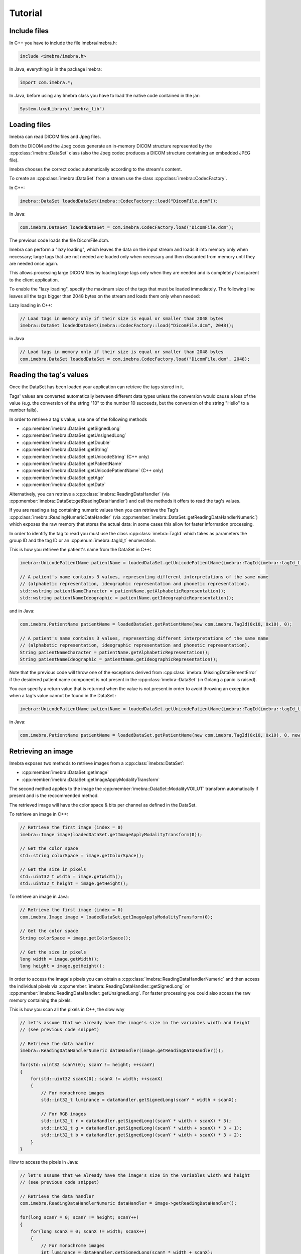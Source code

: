 Tutorial
========

Include files
-------------

In C++ you have to include the file imebra/imebra.h:

.. code-block:: c++

    include <imebra/imebra.h>

In Java, everything is in the package imebra:

.. code-block:: java

    import com.imebra.*;

In Java, before using any Imebra class you have to load the native code contained in the jar:

.. code-block:: java
    
    System.loadLibrary("imebra_lib")
    

Loading files
-------------

Imebra can read DICOM files and Jpeg files.

Both the DICOM and the Jpeg codes generate an in-memory DICOM structure represented by the :cpp:class:`imebra::DataSet` class
(also the Jpeg codec produces a DICOM structure containing an embedded JPEG file).

Imebra chooses the correct codec automatically according to the stream's content.

To create an :cpp:class:`imebra::DataSet` from a stream use the class :cpp:class:`imebra::CodecFactory`.

In C++:

.. code-block:: c++

    imebra::DataSet loadedDataSet(imebra::CodecFactory::load("DicomFile.dcm"));


In Java:

.. code-block:: java

    com.imebra.DataSet loadedDataSet = com.imebra.CodecFactory.load("DicomFile.dcm");


The previous code loads the file DicomFile.dcm.

Imebra can perform a "lazy loading", which leaves the data on the input stream and loads it into memory
only when necessary; large tags that are not needed are loaded only when necessary and then discarded from memory 
until they are needed once again.

This allows processing large DICOM files by loading large tags only when they are needed and is completely transparent
to the client application.

To enable the "lazy loading", specify the maximum size of the tags that must be loaded immediately. The following line
leaves all the tags bigger than 2048 bytes on the stream and loads them only when needed:

Lazy loading in C++:

.. code-block:: c++

    // Load tags in memory only if their size is equal or smaller than 2048 bytes
    imebra::DataSet loadedDataSet(imebra::CodecFactory::load("DicomFile.dcm", 2048));


in Java

.. code-block:: java

    // Load tags in memory only if their size is equal or smaller than 2048 bytes
    com.imebra.DataSet loadedDataSet = com.imebra.CodecFactory.load("DicomFile.dcm", 2048);
    

Reading the tag's values
------------------------

Once the DataSet has been loaded your application can retrieve the tags stored in it.

Tags' values are converted automatically between different data types unless the conversion would cause a loss
of the value (e.g. the conversion of the string "10" to the number 10 succeeds, but the conversion of the string "Hello" to a number
fails).

In order to retrieve a tag's value, use one of the following methods

- :cpp:member:`imebra::DataSet::getSignedLong`
- :cpp:member:`imebra::DataSet::getUnsignedLong`
- :cpp:member:`imebra::DataSet::getDouble`
- :cpp:member:`imebra::DataSet::getString`
- :cpp:member:`imebra::DataSet::getUnicodeString` (C++ only)
- :cpp:member:`imebra::DataSet::getPatientName`
- :cpp:member:`imebra::DataSet::getUnicodePatientName` (C++ only)
- :cpp:member:`imebra::DataSet::getAge`
- :cpp:member:`imebra::DataSet::getDate`

Alternatively, you can retrieve a :cpp:class:`imebra::ReadingDataHandler` (via :cpp:member:`imebra::DataSet::getReadingDataHandler`) and 
call the methods it offers to read the tag's values.

If you are reading a tag containing numeric values then you can retrieve the Tag's :cpp:class:`imebra::ReadingNumericDataHandler`
(via :cpp:member:`imebra::DataSet::getReadingDataHandlerNumeric`) which exposes the raw memory that stores the actual data: in some cases
this allow for faster information processing.

In order to identify the tag to read you must use the class :cpp:class:`imebra::TagId` which takes as parameters the group ID and the tag ID or
an :cpp:enum:`imebra::tagId_t` enumeration.

This is how you retrieve the patient's name from the DataSet in C++:

.. code-block:: c++

    imebra::UnicodePatientName patientName = loadedDataSet.getUnicodePatientName(imebra::TagId(imebra::tagId_t::PatientName_0010_0010), 0);

    // A patient's name contains 3 values, representing different interpretations of the same name
    // (alphabetic representation, ideographic representation and phonetic representation).
    std::wstring patientNameCharacter = patientName.getAlphabeticRepresentation();
    std::wstring patientNameIdeographic = patientName.getIdeographicRepresentation();

and in Java:

.. code-block:: java

    com.imebra.PatientName patientName = loadedDataSet.getPatientName(new com.imebra.TagId(0x10, 0x10), 0);

    // A patient's name contains 3 values, representing different interpretations of the same name
    // (alphabetic representation, ideographic representation and phonetic representation).
    String patientNameCharacter = patientName.getAlphabeticRepresentation();
    String patientNameIdeographic = patientName.getIdeographicRepresentation();


Note that the previous code will throw one of the exceptions derived from :cpp:class:`imebra::MissingDataElementError`
if the desidered patient name component is not present in the :cpp:class:`imebra::DataSet` (in Golang a panic is raised).

You can specify a return value that is returned when the value is not present in order to avoid throwing an exception when
a tag's value cannot be found in the DataSet :

.. code-block:: c++

    imebra::UnicodePatientName patientName = loadedDataSet.getUnicodePatientName(imebra::TagId(imebra::tagId_t::PatientName_0010_0010), 0, imebra::UnicodePatientName(L"", L"", L""));

in Java:

.. code-block:: java

    com.imebra.PatientName patientName = loadedDataSet.getPatientName(new com.imebra.TagId(0x10, 0x10), 0, new com.imebra.PatientName("", "", ""));


Retrieving an image
-------------------

Imebra exposes two methods to retrieve images from a :cpp:class:`imebra::DataSet`:

- :cpp:member:`imebra::DataSet::getImage`
- :cpp:member:`imebra::DataSet::getImageApplyModalityTransform`

The second method applies to the image the :cpp:member:`imebra::DataSet::ModalityVOILUT` transform automatically if present
and is the reccommended method.

The retrieved image will have the color space & bits per channel as defined in the DataSet.

To retrieve an image in C++:

.. code-block:: c++

    // Retrieve the first image (index = 0)
    imebra::Image image(loadedDataSet.getImageApplyModalityTransform(0));

    // Get the color space
    std::string colorSpace = image.getColorSpace();

    // Get the size in pixels
    std::uint32_t width = image.getWidth();
    std::uint32_t height = image.getHeight();


To retrieve an image in Java:

.. code-block:: java

    // Retrieve the first image (index = 0)
    com.imebra.Image image = loadedDataSet.getImageApplyModalityTransform(0);

    // Get the color space
    String colorSpace = image.getColorSpace();

    // Get the size in pixels
    long width = image.getWidth();
    long height = image.getHeight();


In order to access the image's pixels you can obtain a :cpp:class:`imebra::ReadingDataHandlerNumeric` and then
access the individual pixels via :cpp:member:`imebra::ReadingDataHandler::getSignedLong` or 
:cpp:member:`imebra::ReadingDataHandler::getUnsignedLong`. For faster processing you could also access
the raw memory containing the pixels.

This is how you scan all the pixels in C++, the slow way

.. code-block:: c++

    // let's assume that we already have the image's size in the variables width and height
    // (see previous code snippet)

    // Retrieve the data handler
    imebra::ReadingDataHandlerNumeric dataHandler(image.getReadingDataHandler());

    for(std::uint32 scanY(0); scanY != height; ++scanY)
    {
        for(std::uint32 scanX(0); scanX != width; ++scanX)
        {
            // For monochrome images
            std::int32_t luminance = dataHandler.getSignedLong(scanY * width + scanX);

            // For RGB images
            std::int32_t r = dataHandler.getSignedLong((scanY * width + scanX) * 3);
            std::int32_t g = dataHandler.getSignedLong((scanY * width + scanX) * 3 + 1);
            std::int32_t b = dataHandler.getSignedLong((scanY * width + scanX) * 3 + 2);
        }
    }


How to access the pixels in Java:

.. code-block:: java

    // let's assume that we already have the image's size in the variables width and height
    // (see previous code snippet)

    // Retrieve the data handler
    com.imebra.ReadingDataHandlerNumeric dataHandler = image->getReadingDataHandler();

    for(long scanY = 0; scanY != height; scanY++)
    {
        for(long scanX = 0; scanX != width; scanX++)
        {
            // For monochrome images
            int luminance = dataHandler.getSignedLong(scanY * width + scanX);

            // For RGB images
            int r = dataHandler.getSignedLong((scanY * width + scanX) * 3);
            int g = dataHandler.getSignedLong((scanY * width + scanX) * 3 + 1);
            int b = dataHandler.getSignedLong((scanY * width + scanX) * 3 + 2);
        }
    }


In order to make things faster you can retrieve the memory containing the data in raw format from the :cpp:class:`imebra::ReadingDataHandlerNumeric`
object:

.. code-block:: c++

    // Retrieve the data handler
    imebra::ReadingDataHandlerNumeric dataHandler(image.getReadingDataHandler());

    // Get the memory pointer and the size (in bytes)
    size_t dataLength;
    const char* data = dataHandler.data(&dataLength);

    // Get the number of bytes per each value (1, 2, or 4 for images)
    size_t bytesPerValue = dataHandler.getUnitSize(); 

    // Are the values signed?
    bool bIsSigned = dataHandler.isSigned();

    // Do something with the pixels...A template function would come handy


Displaying an image
-------------------

An image may have to undergo several transformations before it can be displayed on a computer (or mobile) screen.
Usually, the computer monitor accepts 8 bit per channel RGB (or RGBA) images, while images retrieved from a DataSet
may have more than 8 bits per channel (up to 32) and may have a different color space (for instance MONOCHROME1, MONOCHROME2,
YBR_FULL, etc).

While the necessary transforms are performed automatically by the :cpp:class:`imebra::DrawBitmap` class, some 
transformations must still be performed by the client application.

In particular, the :cpp:class:`imebra::DrawBitmap` class takes care of:

- converting the color space
- shifting the channels values to 8 bit

The client application must take care of applying the :cpp:class:`imebra::ModalityVOILUT` transform (but this is easily done
by calling :cpp:member:`imebra::DataSet::getImageApplyModalityTransform` instead of :cpp:member:`imebra::DataSet::getImage`)
and the :cpp:member:`imebra::VOILUT` transform.

The :cpp:member:`imebra::VOILUT` can be applied only to monochromatic images and changes the image's contrast to enhance
different portions of the image (for instance just the bones or the tissue).

Usually, the dataSet contains a few tags that store some pre-defined VOILUT settings for the image: the client application should apply
those values to the VOILUT transform.
The pre-defined settings come as pairs of center/width values or as Lookup Tables stored in the DICOM sequence 0028,3010.

To retrieve the pairs center/width use the method :cpp:member:`imebra::DataSet::getVOIs`, while to retrieve the LUTs use
the method :cpp:member:`imebra::DataSet::getLUT`.

in C++

.. code-block:: c++

    // The transforms chain will contain all the transform that we want to 
    // apply to the image before displaying it
    imebra::TransformsChain chain;

    if(imebra::ColorTransformsFactory::isMonochrome(image.getColorSpace()))
    {
        // Allocate a VOILUT transform. If the DataSet does not contain any pre-defined
        //  settings then we will find the optimal ones.
        std::shared_ptr<imebra::VOILUT> pVoilutTransform;

        // Retrieve the VOIs (center/width pairs)
        imebra::vois_t vois = loadedDataSet.getVOIs();

        // Retrieve the LUTs
        std::list<imebra::LUT> luts;
        for(size_t scanLUTs(0); ; ++scanLUTs)
        {
            try
            {
                luts.push_back(loadedDataSet.getLUT(imebra::TagId(imebra::tagId_t::VOILUTSequence_0028_3010), scanLUTs));
            }
            catch(const imebra::MissingDataElementError&)
            {
                break;
            }
        }

        if(!vois.empty())
        {
            pVoilutTransform.reset(new imebra::VOILUT(vois[0]));
        }
        else if(!luts.empty())
        {
            pVoilutTransform.reset(new imebra::VOILUT(luts.front()));
        }
        else
        {
            pVoilutTransform.reset(new imebra::VOILUT(imebra::VOILUT::getOptimalVOI(image, 0, 0, width, height)));
        }
        
        chain.addTransform(*pVoilutTransform);        
    }

    // If the image is monochromatic then now chain contains the VOILUT transform


in Java

.. code-block:: java

    // The transforms chain will contain all the transform that we want to 
    // apply to the image before displaying it
    com.imebra.TransformsChain chain = new com.imebra.TransformsChain();

    if(com.imebra.ColorTransformsFactory.isMonochrome(image.getColorSpace()))
    {
        // Allocate a VOILUT transform. If the DataSet does not contain any pre-defined
        //  settings then we will find the optimal ones.
        com.imebra.VOILUT voilutTransform = new com.imebra.VOILUT();

        // Retrieve the VOIs (center/width pairs)
        com.imebra.vois_t vois = loadedDataSet.getVOIs();

        // Retrieve the LUTs
        List<com.imebra.LUT> luts = new ArrayList<com.imebra.LUT>();
        for(long scanLUTs = 0; ; scanLUTs++)
        {
            try
            {
                luts.add(loadedDataSet.getLUT(new com.imebra.TagId(0x0028,0x3010), scanLUTs));
            }
            catch(Exception e)
            {
                break;
            }
        }

        if(!vois.isEmpty())
        {
            voilutTransform = new com.imebra.VOILUT(vois.get(0));
        }
        else if(!luts.isEmpty())
        {
            voilutTransform = new com.imebra.VOILUT(luts.get(0));
        }
        else
        {
            voilutTransform = new com.imebra.VOILUT(com.imebra.getOptimalVOI(image, 0, 0, width, height));
        }
        
        chain.add(voilutTransform);        
    }



Now we can display the image. We use :cpp:class:`imebra::DrawBitmap` to obtain an RGB image
ready to be displayed.

In C++

.. code-block:: c++

    // We create a DrawBitmap that always apply the chain transform before getting the RGB image
    imebra::DrawBitmap draw(chain);

    // Ask for the size of the buffer (in bytes)
    size_t requestedBufferSize = draw.getBitmap(image, imebra::drawBitmapType_t::drawBitmapRGBA, 4, 0, 0);
    
    // Now we allocate the buffer and then ask DrawBitmap to fill it
    std::string buffer(requestedBufferSize, char(0));
    draw.getBitmap(image, imebra::drawBitmapType_t::drawBitmapRGBA, 4, &(buffer.at(0)), requestedBufferSize);

On OS-X or iOS you can use the provided method :cpp:func:`imebra::getImebraImage` to obtain a NSImage or an UIImage:

.. code-block:: c++

    // We create a DrawBitmap that always apply the chain transform before getting the RGB image
    imebra::DrawBitmap draw(chain);

    // Get an NSImage (or UIImage on iOS)
    NSImage* nsImage = getImebraImage(*ybrImage, draw);


In Java

.. code-block:: java

    // We create a DrawBitmap that always apply the chain transform before getting the RGB image
    com.imebra.DrawBitmap draw = new com.imebra.DrawBitmap(chain);

    // Ask for the size of the buffer (in bytes)
    long requestedBufferSize = draw.getBitmap(image, imebra::drawBitmapType_t::drawBitmapRGBA, 4, new byte[0]);
    
    byte buffer[] = new byte[(int)requestedBufferSize]; // Ideally you want to reuse this in subsequent calls to getBitmap()
    ByteBuffer byteBuffer = ByteBuffer.wrap(buffer);

    // Now fill the buffer with the image data and create a bitmap from it
    drawBitmap.getBitmap(image, drawBitmapType_t.drawBitmapRGBA, 4, buffer);
    Bitmap renderBitmap = Bitmap.createBitmap((int)image.getWidth(), (int)image.getHeight(), Bitmap.Config.ARGB_8888);
    renderBitmap.copyPixelsFromBuffer(byteBuffer);

    // The Bitmap can be assigned to an ImageView on Android


Creating an empty DataSet
-------------------------

When creating an empty :cpp:class:`imebra::DataSet` you have to specify the transfer syntax that will be used to encode it.
The transfer syntax specifies also how the embedded images are compressed.

The accepted transfer syntaxes are:

- "1.2.840.10008.1.2" (Implicit VR little endian)
- "1.2.840.10008.1.2.1" (Explicit VR little endian)
- "1.2.840.10008.1.2.2" (Explicit VR big endian)
- "1.2.840.10008.1.2.5" (RLE compression)
- "1.2.840.10008.1.2.4.50" (Jpeg baseline 8 bit lossy)
- "1.2.840.10008.1.2.4.51" (Jpeg extended 12 bit lossy)
- "1.2.840.10008.1.2.4.57" (Jpeg lossless NH)
- "1.2.840.10008.1.2.4.70" (Jpeg lossless NH first order prediction)

To create an empty DataSet in C++:

.. code-block:: c++

    // We specify the transfer syntax and the charset
    imebra::MutableDataSet dataSet("1.2.840.10008.1.2.1", "ISO 2022 IR 6");


In Java:

.. code-block:: java

    // We specify the transfer syntax and the charset
    com.imebra.MutableDataSet dataSet = new com.imebra.MutableDataSet("1.2.840.10008.1.2.1", "ISO 2022 IR 6");



Modifying the dataset's content
-------------------------------

You can set the tags values by calling the setters on the DataSet or by retrieving a WritingDataHandler for
a specific tag.

WritingDataHandler objects allow modifying several tag's buffers, while the DataSet setters allow setting only
the element 0 of the first tag's buffer.

The available DataSet setters are:

Once the DataSet has been loaded your application can retrieve the tags stored in it.

In order to write a tag's value, use one of the following methods

- :cpp:member:`imebra::MutableDataSet::setSignedLong`
- :cpp:member:`imebra::MutableDataSet::setUnsignedLong`
- :cpp:member:`imebra::MutableDataSet::setDouble`
- :cpp:member:`imebra::MutableDataSet::setString`
- :cpp:member:`imebra::MutableDataSet::setUnicodeString` (C++ only)
- :cpp:member:`imebra::MutableDataSet::setpatientName`
- :cpp:member:`imebra::MutableDataSet::setUnicodePatientName` (C++ only)
- :cpp:member:`imebra::MutableDataSet::setAge`
- :cpp:member:`imebra::MutableDataSet::setDate`

The WritingDataHandler and WritingDataHandlerNumeric classes contain the same setters but allow to access all the tags' elements, not just
the first one.

This is how you set the patient's name using the DataSet setter:

In C++:

.. code-block:: c++

    dataSet.setUnicodePatientName(TagId(imebra::tagId_t::PatientName_0010_0010), UnicodePatientName(L"Patient^Name", "", ""));

In Java:

.. code-block:: java

    dataSet.setString(new com.imebra.TagId(0x10, 0x10), new PatientName("Patient^Name", "", ""));


Embedding images into the dataSet
---------------------------------

When an image is stored in the dataSet then it is compressed according to the dataSet's transfer syntax.

in C++

.. code-block:: c++

    // Create a 300 by 200 pixel image, 15 bits per color channel, RGB
    imebra::MutableImage image(300, 200, imebra::bitDepth_t::depthU16, "RGB", 15);
    
    {
        WritingDataHandlerNumeric dataHandler(image.getWritingDataHandler());

        // Set all the pixels to red
        for(std::uint32_t scanY(0); scanY != 200; ++scanY)
        {
            for(std::uint32_t scanX(0); scanX != 300; ++scanX)
            {
                dataHandler.setUnsignedLong((scanY * 300 + scanX) * 3, 65535);
                dataHandler.setUnsignedLong((scanY * 300 + scanX) * 3 + 1, 0);
                dataHandler.setUnsignedLong((scanY * 300 + scanX) * 3 + 2, 0);
            }
        }

        // dataHandler will go out of scope and will commit the data into the image
    }

    dataSet.setImage(0, image);

in Java

.. code-block:: java

    // Create a 300 by 200 pixel image, 15 bits per color channel, RGB
    com.imebra.MutableImage image = new com.imebra.MutableImage(300, 200, com.imebra.bitDepth_t.depthU16, "RGB", 15);
    
    {
        WritingDataHandlerNumeric dataHandler = image.getWritingDataHandler();

        // Set all the pixels to red
        for(long scanY = 0; scanY != 200; scanY++)
        {
            for(long scanX =0; scanX != 300; scanX++)
            {
                dataHandler.setUnsignedLong((scanY * 300 + scanX) * 3, 65535);
                dataHandler.setUnsignedLong((scanY * 300 + scanX) * 3 + 1, 0);
                dataHandler.setUnsignedLong((scanY * 300 + scanX) * 3 + 2, 0);
            }
        }

        // Force the commit, don't wait for the garbage collector
        dataHandler.delete();
    }

    dataSet.setImage(0, image);


Saving a DataSet
----------------

A DataSet can be saved using the CodecFactory:

in C++

.. code-block:: c++

    imebra::CodecFactory::save(dataSet, "dicomFile.dcm", imebra::codecType_t::dicom);

in Java

.. code-block:: java

    com.imebra.CodecFactory.save(dataSet, "dicomFile.dcm", com.imebra.codecType_t.dicom);


Sending a DICOM command through an SCU
--------------------------------------

A SCU (Service User) acts as a client in a DICOM association (negotiated connection between 2 peers).

A DICOM association uses a TCP connection to send and receive data.

The DIMSE service (see :cpp:class:`imebra::DimseService`) communicates via an association, represented
either by an AssociationSCU (see :cpp:class:`imebra::AssociationSCU`) or by an AssociationSCP (see :cpp:class:`imebra::AssociationSCP`).

The AssociationSCU usually is the client of a DICOM service, but occasionally can act as an SCP if the SCP role for an abstractSyntax has been
negotiated: this is useful to receive data via C-GET commands, where the SCP sends the requested data to the SCU via a separate C-STORE command.

The following code sends a C-STORE command to an SCP: the C-STORE command instruct the SCP to take a DICOM DataSet. In the example
we prepare the separate DataSet (see :cpp:class:`imebra::DataSet`) and we initialize it with the transfer syntax that we negotiated
in the association.

We then send the command and wait for a response:

.. code-block:: c++

    // Allocate a TCP stream that connects to the DICOM SCP
    imebra::TCPStream tcpStream(TCPActiveAddress("scpHost.company.com", "104"));

    // Allocate a stream reader and a writer that use the TCP stream.
    // If you need a more complex stream (e.g. a stream that uses your
    // own services to send and receive data) then use a Pipe
    imebra::StreamReader readSCU(tcpStream.getInputStream());
    imebra::StreamWriter writeSCU(tcpStream.getOutputStream());

    // Add all the abstract syntaxes and the supported transfer
    // syntaxes for each abstract syntax (the pair abstract/transfer syntax is
    // called "presentation context")
    imebra::PresentationContext context("1.2.840.10008.5.1.4.1.1.4.1"); // Enhanced MR Image Storage
    context.addTransferSyntax("1.2.840.10008.1.2.1"); // Explicit VR little endian
    imebra::PresentationContexts presentationContexts;
    presentationContexts.addPresentationContext(context);

    // The AssociationSCU constructor will negotiate a connection through
    // the readSCU and writeSCU stream reader and writer
    imebra::AssociationSCU scu("SCU", "SCP", 1, 1, presentationContexts, readSCU, writeSCU, 0);

    // The DIMSE service will use the negotiated association to send and receive
    // DICOM commands
    imebra::DimseService dimse(scu);

    // Let's prepare a dataset to store on the SCP
    imebra::MutableDataSet payload(dimse.getTransferSyntax("1.2.840.10008.5.1.4.1.1.4.1")); // We will use the negotiated transfer syntax
    payload.setString(TagId(tagId_t::SOPInstanceUID_0008_0018), "1.1.1.1");
    payload.setString(TagId(tagId_t::SOPClassUID_0008_0016), "1.2.840.10008.5.1.4.1.1.4.1");
    payload.setString(TagId(tagId_t::PatientName_0010_0010),"Patient^Test");
    
    //
    // Fill appropriately all the DataSet tag
    //

    imebra::CStoreCommand command(
                "1.2.840.10008.5.1.4.1.1.4.1", //< one of the negotiated abstract syntaxes
                dimse.getNextCommandID(),
                dimseCommandPriority_t::medium,
                payload.getString(TagId(tagId_t::SOPClassUID_0008_0016), 0),
                payload.getString(TagId(tagId_t::SOPInstanceUID_0008_0018), 0),
                "",
                0,
                payload);
    dimse.sendCommandOrResponse(command);
    imebra::DimseResponse response(dimse.getCStoreResponse(command));

    if(response.getStatus() == imebra::dimseStatus_t::success)
    {
        // SUCCESS!
    }


Implementign a DICOM SCP
------------------------

A DICOM SCP listen for incoming connection and then communicate with the connected peer through a negotiated
DICOM association.

In this example we use the :cpp:class:`imebra::TCPListener` to wait for incoming connections and then negotiate
the association via a AssociationSCP (see :cpp:class:`imebra::AssociationSCP`).

A :cpp:class:`imebra::DimseService` will be used on top of the :cpp:class:`imebra::AssociationSCP` in order to
receive commands and send the responses.

.. code-block:: c++

    // Bind the port 104 to a listening socket
    imebra::TCPListener tcpListener(TCPPassiveAddress("", "104"));
    
    // Wait until a connection arrives or terminate() is called on the tcpListener
    imebra::TCPStream tcpStream(tcpListener.waitForConnection());

    // tcpStream now represents the connected socket. Allocate a stream reader and a writer
    // to read and write on the connected socket
    imebra::StreamReader readSCU(tcpStream.getInputStream());
    imebra::StreamWriter writeSCU(tcpStream.getOutputStream());

    // Specify which presentation contexts we accept
    imebra::PresentationContext context(sopClassUid);
    context.addTransferSyntax(transferSyntax);
    imebra::PresentationContexts presentationContexts;
    presentationContexts.addPresentationContext(context);

    // The AssociationSCP constructor will negotiate the assocation
    imebra::AssociationSCP scp("SCP", 1, 1, presentationContexts, readSCU, writeSCU, 0, 10);

    // Receive commands via the dimse service
    imebra::DimseService dimse(scp);

    try
    {
        // Receive commands until the association is closed
        for(;;)
        {
            // We assume we are going to receive a C-Store. Normally you should check the command type
            // (using DimseCommand::getCommandType()) and then cast to the proper class.
            imebra::CStoreCommand command(dimse.getCommand().getAsCStoreCommand());

            // The store command has a payload. We can do something with it, or we can
            // use the methods in CStoreCommand to get other data sent by the peer
            imebra::DataSet payload = command.getPayloadDataSet();

            // Do something with the payload

            // Send a response
            dimse.sendCommandOrResponse(CStoreResponse(command, dimseStatusCode_t::success));
        }
    }
    catch(const StreamEOFError&)
    {
        // The association has been closed
    }



